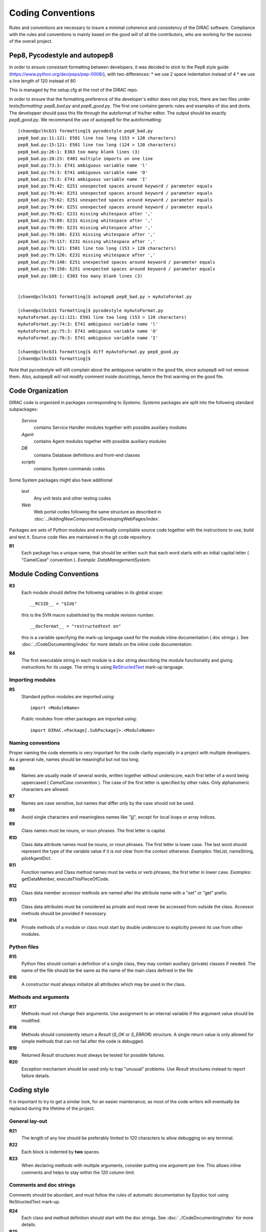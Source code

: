 .. _coding_conventions:

==================================
Coding Conventions
==================================

Rules and conventions are necessary to insure a minimal coherence and consistency
of the DIRAC software. Compliance with the rules and conventions is mainly based
on the good will of all the contributors, who are working for the success of the
overall project.

Pep8, Pycodestyle and autopep8
------------------------------

In order to ensure consistant formatting between developers, it was decided to stick to the Pep8 style guide (https://www.python.org/dev/peps/pep-0008/), with two differences:
* we use 2 space indentation instead of 4
* we use a line length of 120 instead of 80

This is managed by the setup.cfg at the root of the DIRAC repo.

In order to ensure that the formatting preference of the developer's editor does not play trick, there are two files under `tests/formatting`: `pep8_bad.py` and `pep8_good.py`. The first one contains generic rules and examples of dos and donts. The developper should pass this file through the autoformat of his/her editor. The output should be exactly `pep8_good.py`. We recommand the use of autopep8 for the autoformatting::

      [chaen@pclhcb31 formatting]$ pycodestyle pep8_bad.py
      pep8_bad.py:11:121: E501 line too long (153 > 120 characters)
      pep8_bad.py:15:121: E501 line too long (124 > 120 characters)
      pep8_bad.py:26:1: E303 too many blank lines (3)
      pep8_bad.py:28:23: E401 multiple imports on one line
      pep8_bad.py:73:3: E741 ambiguous variable name 'l'
      pep8_bad.py:74:3: E741 ambiguous variable name 'O'
      pep8_bad.py:75:3: E741 ambiguous variable name 'I'
      pep8_bad.py:79:42: E251 unexpected spaces around keyword / parameter equals
      pep8_bad.py:79:44: E251 unexpected spaces around keyword / parameter equals
      pep8_bad.py:79:62: E251 unexpected spaces around keyword / parameter equals
      pep8_bad.py:79:64: E251 unexpected spaces around keyword / parameter equals
      pep8_bad.py:79:82: E231 missing whitespace after ','
      pep8_bad.py:79:89: E231 missing whitespace after ','
      pep8_bad.py:79:99: E231 missing whitespace after ','
      pep8_bad.py:79:106: E231 missing whitespace after ','
      pep8_bad.py:79:117: E231 missing whitespace after ','
      pep8_bad.py:79:121: E501 line too long (153 > 120 characters)
      pep8_bad.py:79:126: E231 missing whitespace after ','
      pep8_bad.py:79:148: E251 unexpected spaces around keyword / parameter equals
      pep8_bad.py:79:150: E251 unexpected spaces around keyword / parameter equals
      pep8_bad.py:108:1: E303 too many blank lines (3)


      [chaen@pclhcb31 formatting]$ autopep8 pep8_bad.py > myAutoFormat.py

      [chaen@pclhcb31 formatting]$ pycodestyle myAutoFormat.py
      myAutoFormat.py:11:121: E501 line too long (153 > 120 characters)
      myAutoFormat.py:74:3: E741 ambiguous variable name 'l'
      myAutoFormat.py:75:3: E741 ambiguous variable name 'O'
      myAutoFormat.py:76:3: E741 ambiguous variable name 'I'

      [chaen@pclhcb31 formatting]$ diff myAutoFormat.py pep8_good.py
      [chaen@pclhcb31 formatting]$

Note that pycodestyle will still complain about the ambiguous variable in the good file, since autopep8 will not remove them. Also, autopep8 will not modify comment inside docstrings, hence the first warning on the good file.

Code Organization
------------------------------

DIRAC code is organized in packages corresponding to *Systems*. *Systems* packages
are split into the following standard subpackages:

  *Service*
    contains Service Handler modules together with possible auxiliary modules
  *Agent*
    contains Agent modules together with possible auxiliary modules
  *DB*
    contains Database definitions and front-end classes
  *scripts*
    contains System commands codes

Some System packages might also have additional

  *test*
    Any unit tests and other testing codes
  *Web*
    Web portal codes following the same structure as described in
    :doc:`../AddingNewComponents/DevelopingWebPages/index`.

Packages are sets of Python modules and eventually compilable source code
together with the instructions to use, build and test it. Source code files are
maintained in the git code repository.

**R1**
  Each package has a unique name, that should be written such that each word starts
  with an initial capital letter ( "CamelCase" convention ). *Example*:
  *DataManagementSystem*.

Module Coding Conventions
--------------------------------


**R3**
  Each module should define the following variables in its global scope::

    __RCSID__ = "$Id$"

  this is the SVN macro substituted by the module revision number.

  ::

    __docformat__ = "restructedtext en"

  this is a variable specifying the mark-up language used for the module
  inline documentation ( doc strings ). See :doc:`../CodeDocumenting/index`
  for more details on the inline code documentation.

**R4**
  The first executable string in each module is a doc string describing the
  module functionality and giving instructions for its usage. The string is
  using `ReStructedText <http://docutils.sourceforge.net/rst.html>`_ mark-up
  language.

Importing modules
@@@@@@@@@@@@@@@@@@@@@@@@@@@@

**R5**
  Standard python modules are imported using::

    import <ModuleName>

  Public modules from other packages are imported using::

    import DIRAC.<Package[.SubPackage]>.<ModuleName>

Naming conventions
@@@@@@@@@@@@@@@@@@@@@@@@@@@@@@

Proper naming the code elements is very important for the code clarity especially
in a project with multiple developers. As a general rule, names should be meaningful
but not too long.

**R6**
   Names are usually made of several words, written together without underscore,
   each first letter of a word being uppercased ( *CamelCase* convention ). The
   case of the first letter is specified by other rules. Only alphanumeric
   characters are allowed.

**R7**
   Names are case sensitive, but names that differ only by the case should not
   be used.

**R8**
   Avoid single characters and meaningless names like "jjj", except for local
   loops or array indices.

**R9**
   Class names must be nouns, or noun phrases. The first letter is capital.

**R10**
   Class data attribute names must be nouns, or noun phrases. The first letter
   is lower case. The last word should represent the type of the variable value if
   it is not clear from the context otherwise. *Examples*: fileList, nameString,
   pilotAgentDict.

**R11**
   Function names and Class method names must be verbs or verb phrases, the first
   letter in lower case. *Examples*: getDataMember, executeThisPieceOfCode.

**R12**
   Class data member accessor methods are named after the attribute name with a
   "set" or "get" prefix.

**R13**
   Class data attributes must be considered as private and must never be accessed
   from outside the class. Accessor methods should be provided if necessary.

**R14**
   Private methods of a module or class must start by double underscore to explicitly
   prevent its use from other modules.

Python files
@@@@@@@@@@@@@@@@@@@@@@@@@@@@@

**R15**
  Python files should contain a definition of a single class, they may contain
  auxiliary (private) classes if needed. The name of the file should be the same as
  the name of the main class defined in the file

**R16**
  A constructor must always initialize all attributes which may be used in the class.

Methods and arguments
@@@@@@@@@@@@@@@@@@@@@@@@@@@@@@@@@@

**R17**
  Methods must not change their arguments. Use assignment to an internal variable if
  the argument value should be modified.

**R18**
  Methods should consistently return a *Result* (*S_OK* or *S_ERROR*) structure.
  A single return value is only allowed for simple methods that can not fail after
  the code is debugged.

**R19**
  Returned *Result* structures must always be tested for possible failures.

**R20**
  Exception mechanism should be used only to trap "unusual" problems. Use *Result*
  structures instead to report failure details.

Coding style
------------------------------------

It is important to try to get a similar look, for an easier maintenance, as most of
the code writers will eventually be replaced during the lifetime of the project.

General lay-out
@@@@@@@@@@@@@@@@@@@@@@@@@@@@

**R21**
  The length of any line should be preferably limited to 120 characters to allow
  debugging on any terminal.

**R22**
  Each block is indented by **two** spaces.

**R23**
   When declaring methods with multiple arguments, consider putting one argument
   per line. This allows inline comments and helps to stay within the 120 column
   limit.

Comments and doc strings
@@@@@@@@@@@@@@@@@@@@@@@@@@@@

Comments should be abundant, and must follow the rules of automatic documentation
by Epydoc tool using ReStructedText mark-up.

**R24**
   Each class and method definition should start with the doc strings. See
   :doc:`../CodeDocumenting/index` for more details.

**R25**
   Use blank lines to separate blocks of statements but not blank commented
   lines.

Readability and maintainability
@@@@@@@@@@@@@@@@@@@@@@@@@@@@@@@@@@@@@@@@@@@@

**R26**
   Use spaces to separate operator from its operands.

**R27**
   Method invocations should have arguments separated, at least by one space. In
   case there are long or many arguments, put them each on a different line.

**R28**
  When doing lookup in dictionaries, don't use ``dict.has_key(x)`` - it is
  deprecated and much slower than ``x in dict``. Also, in python 3.0 this isn't
  valid.
